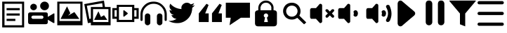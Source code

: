 SplineFontDB: 3.0
FontName: EssenzaIcons
FullName: EssenzaIcons
FamilyName: EssenzaIcons
Weight: Book
Copyright: 
Version: 1.0
ItalicAngle: 0
UnderlinePosition: 0
UnderlineWidth: 0
Ascent: 819
Descent: 205
sfntRevision: 0x00010000
LayerCount: 2
Layer: 0 1 "Back"  1
Layer: 1 1 "Fore"  0
XUID: [1021 825 19260 9184]
FSType: 8
OS2Version: 1
OS2_WeightWidthSlopeOnly: 0
OS2_UseTypoMetrics: 1
CreationTime: 1369166809
ModificationTime: 1371464684
PfmFamily: 17
TTFWeight: 400
TTFWidth: 5
LineGap: 92
VLineGap: 0
Panose: 2 0 5 9 0 0 0 0 0 0
OS2TypoAscent: 819
OS2TypoAOffset: 0
OS2TypoDescent: -205
OS2TypoDOffset: 0
OS2TypoLinegap: 92
OS2WinAscent: 1024
OS2WinAOffset: 0
OS2WinDescent: 176
OS2WinDOffset: 0
HheadAscent: 1024
HheadAOffset: 0
HheadDescent: -176
HheadDOffset: 0
OS2SubXSize: 665
OS2SubYSize: 716
OS2SubXOff: 0
OS2SubYOff: 143
OS2SupXSize: 665
OS2SupYSize: 716
OS2SupXOff: 0
OS2SupYOff: 491
OS2StrikeYSize: 51
OS2StrikeYPos: 265
OS2Vendor: 'PfEd'
OS2CodePages: 80000001.00000000
OS2UnicodeRanges: 00000000.10000000.00000000.00000000
MarkAttachClasses: 1
DEI: 91125
ShortTable: maxp 16
  1
  0
  21
  97
  5
  0
  0
  2
  0
  1
  1
  0
  64
  0
  0
  0
EndShort
LangName: 1033 "" "" "Regular" "" "" "Version 1.0" 
GaspTable: 1 65535 2 0
Encoding: UnicodeBmp
UnicodeInterp: none
NameList: Adobe Glyph List
DisplaySize: -24
AntiAlias: 1
FitToEm: 1
WinInfo: 0 16 4
BeginPrivate: 0
EndPrivate
BeginChars: 65538 21

StartChar: .notdef
Encoding: 0 -1 0
AltUni2: 000000.ffffffff.0
Width: 1024
Flags: W
LayerCount: 2
Fore
SplineSet
0 0 m 1,0,-1
 1000 0 l 1,1,-1
 1000 1024 l 1,2,-1
 0 1024 l 1,3,-1
 0 0 l 1,0,-1
EndSplineSet
EndChar

StartChar: .null
Encoding: 65536 -1 1
Width: 0
Flags: W
LayerCount: 2
EndChar

StartChar: nonmarkingreturn
Encoding: 65537 -1 2
Width: 1024
Flags: W
LayerCount: 2
EndChar

StartChar: uniF000
Encoding: 61440 61440 3
Width: 1024
GlyphClass: 2
Flags: W
LayerCount: 2
Fore
SplineSet
80 784 m 1,0,-1
 80 -176 l 1,1,-1
 880 -176 l 1,2,-1
 880 784 l 1,3,-1
 80 784 l 1,0,-1
164 704 m 1,4,-1
 804 704 l 1,5,-1
 804 -96 l 1,6,-1
 164 -96 l 1,7,-1
 164 704 l 1,4,-1
240 544 m 1,8,-1
 240 464 l 1,9,-1
 720 464 l 1,10,-1
 720 544 l 1,11,-1
 240 544 l 1,8,-1
240 344 m 1,12,-1
 240 264 l 1,13,-1
 720 264 l 1,14,-1
 720 344 l 1,15,-1
 240 344 l 1,12,-1
240 144 m 1,16,-1
 240 64 l 1,17,-1
 560 64 l 1,18,-1
 560 144 l 1,19,-1
 240 144 l 1,16,-1
EndSplineSet
EndChar

StartChar: uniF001
Encoding: 61441 61441 4
Width: 1024
GlyphClass: 2
Flags: W
LayerCount: 2
Fore
SplineSet
600 784 m 0,0,1
 530 784 530 784 488 736 c 1,2,3
 440 694 440 694 440 624 c 128,-1,4
 440 554 440 554 488 512 c 1,5,6
 530 464 530 464 600 464 c 0,7,8
 668 464 668 464 716 512 c 0,9,10
 760 556 760 556 760 624 c 128,-1,11
 760 692 760 692 716 736 c 0,12,13
 668 784 668 784 600 784 c 0,0,1
200 704 m 0,14,15
 152 704 152 704 116 668 c 1,16,17
 80 638 80 638 80 584 c 128,-1,18
 80 530 80 530 116 500 c 1,19,20
 152 464 152 464 200 464 c 0,21,22
 246 464 246 464 288 500 c 1,23,24
 320 532 320 532 320 584 c 128,-1,25
 320 636 320 636 288 668 c 1,26,27
 246 704 246 704 200 704 c 0,14,15
80 384 m 2,28,29
 0 384 0 384 0 304 c 2,30,-1
 0 24 l 2,31,32
 0 -56 0 -56 80 -56 c 2,33,-1
 640 -56 l 2,34,35
 720 -56 720 -56 720 24 c 2,36,-1
 720 112 l 1,37,-1
 924 -12 l 1,38,-1
 940 -12 l 1,39,-1
 956 -12 l 1,40,41
 960 -4 960 -4 960 0 c 2,42,-1
 960 336 l 1,43,-1
 956 340 l 2,44,45
 948 348 948 348 940 348 c 1,46,-1
 924 340 l 1,47,-1
 720 216 l 1,48,-1
 720 304 l 2,49,50
 720 346 720 346 701 365 c 128,-1,51
 682 384 682 384 640 384 c 2,52,-1
 80 384 l 2,28,29
180 264 m 2,53,-1
 500 264 l 2,54,55
 524 264 524 264 544 244 c 1,56,57
 560 233 560 233 560 204 c 0,58,59
 560 180 560 180 544 164 c 128,-1,60
 528 148 528 148 516 144 c 1,61,-1
 168 144 l 1,62,63
 146 151 146 151 140 164 c 1,64,65
 120 179 120 179 120 204 c 0,66,67
 120 234 120 234 140 244 c 1,68,69
 160 264 160 264 180 264 c 2,53,-1
EndSplineSet
EndChar

StartChar: uniF002
Encoding: 61442 61442 5
Width: 1024
GlyphClass: 2
Flags: W
LayerCount: 2
Fore
SplineSet
40 784 m 1,0,-1
 40 -96 l 1,1,-1
 960 -96 l 1,2,-1
 960 784 l 1,3,-1
 40 784 l 1,0,-1
120 708 m 1,4,-1
 880 708 l 1,5,-1
 880 64 l 1,6,-1
 840 64 l 1,7,-1
 160 64 l 1,8,-1
 120 64 l 1,9,-1
 120 708 l 1,4,-1
396 608 m 1,10,-1
 160 140 l 1,11,-1
 844 140 l 1,12,-1
 664 396 l 1,13,-1
 432 260 l 1,14,-1
 516 352 l 1,15,-1
 396 608 l 1,10,-1
EndSplineSet
EndChar

StartChar: uniF003
Encoding: 61443 61443 6
Width: 1024
GlyphClass: 2
Flags: W
LayerCount: 2
Fore
SplineSet
718 824 m 1,0,-1
 0 692 l 1,1,-1
 132 -16 l 1,2,-1
 240 2 l 1,3,-1
 240 -96 l 1,4,-1
 960 -96 l 1,5,-1
 960 584 l 1,6,-1
 754 584 l 1,7,-1
 718 824 l 1,0,-1
654 726 m 1,8,-1
 672 584 l 1,9,-1
 240 584 l 1,10,-1
 240 150 l 1,11,-1
 220 146 l 1,12,13
 202 144 202 144 186 140 c 1,14,-1
 94 630 l 1,15,-1
 654 726 l 1,8,-1
320 506 m 1,16,-1
 880 506 l 1,17,-1
 880 24 l 1,18,-1
 320 24 l 1,19,-1
 320 506 l 1,16,-1
516 424 m 1,20,-1
 360 104 l 1,21,-1
 840 104 l 1,22,-1
 720 278 l 1,23,-1
 610 212 l 1,24,-1
 516 424 l 1,20,-1
EndSplineSet
EndChar

StartChar: uniF004
Encoding: 61444 61444 7
Width: 1024
GlyphClass: 2
Flags: W
LayerCount: 2
Fore
SplineSet
160 664 m 1,0,-1
 160 544 l 1,1,-1
 0 544 l 1,2,-1
 0 144 l 1,3,-1
 160 144 l 1,4,-1
 160 24 l 1,5,-1
 800 24 l 1,6,-1
 800 144 l 1,7,-1
 960 144 l 1,8,-1
 960 544 l 1,9,-1
 800 544 l 1,10,-1
 800 664 l 1,11,-1
 160 664 l 1,0,-1
240 588 m 1,12,-1
 720 588 l 1,13,-1
 720 104 l 1,14,-1
 240 104 l 1,15,-1
 240 588 l 1,12,-1
80 468 m 1,16,-1
 160 468 l 1,17,-1
 160 224 l 1,18,-1
 80 224 l 1,19,-1
 80 468 l 1,16,-1
800 468 m 1,20,-1
 880 468 l 1,21,-1
 880 224 l 1,22,-1
 800 224 l 1,23,-1
 800 468 l 1,20,-1
422 466 m 0,24,25
 420 466 420 466 416 464 c 0,26,27
 415 463 415 463 412.5 461.5 c 128,-1,28
 410 460 410 460 409 459 c 128,-1,29
 408 458 408 458 408 456 c 1,30,31
 400 448 400 448 400 440 c 2,32,-1
 400 248 l 2,33,34
 400 240 400 240 408 232 c 1,35,36
 408 224 408 224 416 224 c 0,37,38
 428 224 428 224 432 228 c 2,39,-1
 552 324 l 1,40,41
 554 324 554 324 555 326 c 128,-1,42
 556 328 556 328 557 331 c 128,-1,43
 558 334 558 334 560 336 c 0,44,45
 565 347 565 347 560 352 c 0,46,47
 558 354 558 354 556 358 c 128,-1,48
 554 362 554 362 552 364 c 2,49,-1
 432 460 l 2,50,51
 426 466 426 466 422 466 c 0,24,25
EndSplineSet
EndChar

StartChar: uniF005
Encoding: 61445 61445 8
Width: 1024
GlyphClass: 2
Flags: W
LayerCount: 2
Fore
SplineSet
480 784 m 0,0,1
 274 784 274 784 140 644 c 1,2,3
 0 504 0 504 0 304 c 2,4,-1
 0 104 l 2,5,6
 0 88 0 88 12 76 c 128,-1,7
 24 64 24 64 40 64 c 128,-1,8
 56 64 56 64 68 76 c 128,-1,9
 80 88 80 88 80 104 c 2,10,-1
 80 304 l 2,11,12
 80 468 80 468 200 588 c 0,13,14
 316 704 316 704 480 704 c 0,15,16
 648 704 648 704 764 588 c 1,17,18
 880 466 880 466 880 304 c 2,19,-1
 880 104 l 2,20,21
 880 88 880 88 892 76 c 128,-1,22
 904 64 904 64 920 64 c 128,-1,23
 936 64 936 64 948 76 c 128,-1,24
 960 88 960 88 960 104 c 2,25,-1
 960 304 l 2,26,27
 960 500 960 500 816 644 c 1,28,29
 682 784 682 784 480 784 c 0,0,1
260 344 m 128,-1,31
 216 344 216 344 188 316 c 1,32,33
 160 281 160 281 160 244 c 2,34,-1
 160 4 l 2,35,36
 160 -36 160 -36 188 -64 c 0,37,38
 220 -96 220 -96 260 -96 c 128,-1,39
 300 -96 300 -96 332 -64 c 1,40,41
 360 -42 360 -42 360 4 c 2,42,-1
 360 244 l 2,43,44
 360 288 360 288 332 316 c 128,-1,30
 304 344 304 344 260 344 c 128,-1,31
700 344 m 128,-1,46
 656 344 656 344 628 316 c 1,47,48
 600 281 600 281 600 244 c 2,49,-1
 600 4 l 2,50,51
 600 -36 600 -36 628 -64 c 0,52,53
 660 -96 660 -96 700 -96 c 128,-1,54
 740 -96 740 -96 772 -64 c 1,55,56
 800 -42 800 -42 800 4 c 2,57,-1
 800 244 l 2,58,59
 800 288 800 288 772 316 c 128,-1,45
 744 344 744 344 700 344 c 128,-1,46
EndSplineSet
EndChar

StartChar: uniF006
Encoding: 61446 61446 9
Width: 1024
GlyphClass: 2
Flags: W
LayerCount: 2
Fore
SplineSet
670 744 m 0,0,1
 648 744 648 744 624 739 c 1,2,3
 523 711 523 711 480 619 c 1,4,5
 461 568 461 568 472 507 c 1,6,7
 222 525 222 525 64 707 c 1,8,9
 26 631 26 631 41.5 567 c 128,-1,10
 57 503 57 503 124 451 c 1,11,12
 78 451 78 451 36 475 c 1,13,14
 48 326 48 326 192 284 c 1,15,16
 151 272 151 272 104 284 c 1,17,18
 131 218 131 218 177 184 c 128,-1,19
 223 150 223 150 292 144 c 1,20,21
 171 58 171 58 0 65 c 1,22,23
 171 -35 171 -35 400 -11 c 1,24,25
 636 30 636 30 776 236 c 1,26,27
 864 382 864 382 864 555 c 1,28,29
 919 594 919 594 960 655 c 1,30,31
 897 627 897 627 852 627 c 1,32,33
 902 652 902 652 936 727 c 1,34,35
 900 707 900 707 812 683 c 1,36,37
 745 744 745 744 670 744 c 0,0,1
EndSplineSet
EndChar

StartChar: uniF007
Encoding: 61447 61447 10
Width: 1024
GlyphClass: 2
Flags: W
LayerCount: 2
Fore
SplineSet
360 704 m 1,0,-1
 80 346 l 1,1,-1
 80 24 l 1,2,-1
 440 24 l 1,3,-1
 440 346 l 1,4,-1
 312 346 l 1,5,-1
 436 660 l 1,6,-1
 360 704 l 1,0,-1
836 704 m 1,7,-1
 560 346 l 1,8,-1
 560 24 l 1,9,-1
 920 24 l 1,10,-1
 920 346 l 1,11,-1
 796 346 l 1,12,-1
 916 660 l 1,13,-1
 836 704 l 1,7,-1
EndSplineSet
EndChar

StartChar: uniF008
Encoding: 61448 61448 11
Width: 1024
GlyphClass: 2
Flags: W
LayerCount: 2
Fore
SplineSet
40 744 m 1,0,-1
 40 184 l 1,1,-1
 220 184 l 1,2,-1
 176 -96 l 1,3,-1
 588 184 l 1,4,-1
 920 184 l 1,5,-1
 920 744 l 1,6,-1
 40 744 l 1,0,-1
EndSplineSet
EndChar

StartChar: uniF009
Encoding: 61449 61449 12
Width: 1024
GlyphClass: 2
Flags: W
LayerCount: 2
Fore
SplineSet
476 824 m 2,0,1
 364 824 364 824 280 740 c 0,2,3
 216 676 216 676 204 588 c 1,4,-1
 204 584 l 1,5,6
 200 580 200 580 200 568 c 2,7,-1
 200 548 l 1,8,-1
 200 544 l 1,9,-1
 200 464 l 1,10,11
 184 464 184 464 180 460 c 1,12,13
 135 457 135 457 109 433.5 c 128,-1,14
 83 410 83 410 80 368 c 1,15,-1
 80 -16 l 2,16,17
 80 -136 80 -136 200 -136 c 2,18,-1
 760 -136 l 2,19,20
 880 -136 880 -136 880 -16 c 2,21,-1
 880 368 l 1,22,23
 877 408 877 408 854 432.5 c 128,-1,24
 831 457 831 457 792 460 c 1,25,26
 784 464 784 464 764 464 c 2,27,-1
 756 464 l 1,28,-1
 756 544 l 1,29,-1
 756 548 l 1,30,-1
 756 568 l 1,31,-1
 756 584 l 1,32,-1
 756 588 l 1,33,34
 737 685 737 685 676 740 c 1,35,36
 598 824 598 824 480 824 c 2,37,-1
 476 824 l 2,0,1
476 744 m 2,38,-1
 480 744 l 2,39,40
 560 744 560 744 616 688 c 1,41,-1
 616 684 l 1,42,43
 666 640 666 640 672 588 c 1,44,45
 676 588 676 588 676 584 c 2,46,-1
 676 568 l 1,47,-1
 676 548 l 1,48,-1
 676 544 l 1,49,-1
 676 464 l 1,50,-1
 280 464 l 1,51,-1
 280 544 l 1,52,-1
 280 548 l 1,53,-1
 280 568 l 2,54,55
 280 580 280 580 284 584 c 1,56,57
 284 588 284 588 288 588 c 1,58,59
 294 637 294 637 340 684 c 1,60,-1
 340 688 l 1,61,62
 402 744 402 744 476 744 c 2,38,-1
476 344 m 2,63,-1
 484 344 l 2,64,65
 518 344 518 344 536 320 c 1,66,67
 560 302 560 302 560 264 c 0,68,69
 560 232 560 232 536 208 c 1,70,71
 518 184 518 184 488 184 c 2,72,-1
 516 184 l 1,73,-1
 552 24 l 1,74,-1
 412 24 l 1,75,-1
 444 184 l 1,76,-1
 472 184 l 2,77,78
 448 184 448 184 424 208 c 128,-1,79
 400 232 400 232 400 264 c 0,80,81
 400 302 400 302 424 320 c 1,82,83
 448 344 448 344 476 344 c 2,63,-1
EndSplineSet
EndChar

StartChar: uniF00A
Encoding: 61450 61450 13
Width: 1024
GlyphClass: 2
Flags: W
LayerCount: 2
Fore
SplineSet
400 744 m 0,0,1
 266 744 266 744 172 656 c 1,2,3
 80 552 80 552 80 432 c 0,4,5
 80 308 80 308 172 204 c 1,6,7
 266 116 266 116 400 116 c 0,8,9
 504 116 504 116 588 176 c 1,10,-1
 600 176 l 2,11,12
 604 176 604 176 608 172 c 2,13,-1
 836 -52 l 1,14,-1
 844 -56 l 1,15,16
 856 -56 856 -56 856 -52 c 1,17,-1
 916 0 l 1,18,19
 916 4 916 4 920 8 c 1,20,-1
 920 16 l 1,21,-1
 684 252 l 1,22,23
 676 256 676 256 676 264 c 2,24,-1
 676 272 l 1,25,26
 716 335 716 335 716 432 c 0,27,28
 716 558 716 558 624 656 c 1,29,30
 530 744 530 744 400 744 c 0,0,1
400 636 m 128,-1,32
 488 636 488 636 548 576 c 1,33,34
 608 510 608 510 608 432 c 0,35,36
 608 350 608 350 548 284 c 1,37,-1
 544 280 l 1,38,39
 482 224 482 224 400 224 c 0,40,41
 312 224 312 224 252 284 c 128,-1,42
 192 344 192 344 192 432 c 0,43,44
 192 510 192 510 252 576 c 1,45,-1
 252 580 l 1,46,-1
 256 580 l 1,47,31
 312 636 312 636 400 636 c 128,-1,32
EndSplineSet
EndChar

StartChar: uniF00B
Encoding: 61451 61451 14
Width: 1024
GlyphClass: 2
Flags: W
LayerCount: 2
Fore
SplineSet
416 704 m 0,0,1
 392 704 392 704 372 679 c 0,2,3
 308 599 308 599 272 563 c 1,4,-1
 260 543 l 1,5,-1
 100 543 l 2,6,7
 88 543 88 543 84 539 c 1,8,9
 69 539 69 539 56 519 c 1,10,11
 40 503 40 503 40 468 c 2,12,-1
 40 220 l 2,13,14
 40 186 40 186 56 164 c 0,15,16
 57 163 57 163 61.5 158 c 128,-1,17
 66 153 66 153 68.5 151 c 128,-1,18
 71 149 71 149 75.5 146.5 c 128,-1,19
 80 144 80 144 84 144 c 2,20,-1
 100 144 l 1,21,-1
 260 144 l 1,22,-1
 272 124 l 1,23,24
 309 84 309 84 372 13 c 1,25,26
 399 -21 399 -21 424 -15 c 1,27,28
 451 -10 451 -10 468 13 c 1,29,30
 475 19 475 19 479 35.5 c 128,-1,31
 483 52 483 52 480 69 c 1,32,-1
 480 619 l 1,33,34
 485 654 485 654 468 679 c 0,35,36
 455 697 455 697 424 703 c 0,37,38
 420 704 420 704 416 704 c 0,0,1
641 501 m 0,39,40
 631 501 631 501 616 492 c 1,41,42
 600 468 600 468 600 452 c 0,43,44
 600 430 600 430 616 420 c 1,45,-1
 688 344 l 1,46,-1
 616 272 l 2,47,48
 599 255 599 255 604 236 c 1,49,50
 604 218 604 218 616 200 c 1,51,52
 618 199 618 199 622.5 195.5 c 128,-1,53
 627 192 627 192 629.5 191 c 128,-1,54
 632 190 632 190 636 188 c 128,-1,55
 640 186 640 186 643.5 185 c 128,-1,56
 647 184 647 184 652 184 c 0,57,58
 668 184 668 184 692 200 c 1,59,-1
 760 272 l 1,60,-1
 832 200 l 2,61,62
 848 184 848 184 868 184 c 128,-1,63
 888 184 888 184 904 200 c 0,64,65
 912 208 912 208 914 215 c 128,-1,66
 916 222 916 222 916 236 c 1,67,68
 922 260 922 260 904 272 c 1,69,-1
 836 344 l 1,70,-1
 904 420 l 1,71,72
 920 430 920 430 920 452 c 0,73,74
 920 476 920 476 904 492 c 0,75,76
 890 505 890 505 872 500 c 1,77,78
 852 505 852 505 832 492 c 1,79,-1
 760 416 l 1,80,-1
 688 492 l 1,81,82
 669 504 669 504 652 500 c 1,83,84
 646 501 646 501 641 501 c 0,39,40
EndSplineSet
EndChar

StartChar: uniF00C
Encoding: 61452 61452 15
Width: 1024
GlyphClass: 2
Flags: W
LayerCount: 2
Fore
SplineSet
416 704 m 0,0,1
 392 704 392 704 371 679 c 1,2,3
 308 599 308 599 272 563 c 1,4,-1
 260 543 l 1,5,-1
 100 543 l 2,6,7
 88 543 88 543 84 539 c 1,8,9
 69 539 69 539 56 519 c 1,10,11
 40 503 40 503 40 468 c 2,12,-1
 40 220 l 2,13,14
 40 186 40 186 56 164 c 0,15,16
 57 163 57 163 61.5 158 c 128,-1,17
 66 153 66 153 68.5 151 c 128,-1,18
 71 149 71 149 75.5 146.5 c 128,-1,19
 80 144 80 144 84 144 c 2,20,-1
 100 144 l 1,21,-1
 260 144 l 1,22,-1
 272 124 l 1,23,24
 309 82 309 82 371 13 c 1,25,26
 399 -21 399 -21 423 -15 c 1,27,28
 450 -10 450 -10 467 13 c 1,29,30
 474 19 474 19 478 35.5 c 128,-1,31
 482 52 482 52 479 69 c 1,32,-1
 479 619 l 1,33,34
 484 654 484 654 467 679 c 0,35,36
 454 697 454 697 423 703 c 0,37,38
 420 704 420 704 416 704 c 0,0,1
671 464 m 0,39,40
 638 464 638 464 623 444 c 1,41,42
 599 432 599 432 599 400 c 1,43,44
 623 345 623 345 599 284 c 1,45,46
 599 256 599 256 623 244 c 1,47,48
 643 224 643 224 671 224 c 0,49,50
 696 224 696 224 723 244 c 1,51,52
 741 256 741 256 747 284 c 1,53,54
 768 336 768 336 755 388 c 1,55,56
 734 436 734 436 723 444 c 1,57,58
 703 464 703 464 671 464 c 0,39,40
EndSplineSet
EndChar

StartChar: uniF00D
Encoding: 61453 61453 16
Width: 1024
GlyphClass: 2
Flags: W
LayerCount: 2
Fore
SplineSet
416 704 m 0,0,1
 392 704 392 704 372 679 c 0,2,3
 308 599 308 599 272 563 c 1,4,-1
 260 543 l 1,5,-1
 100 543 l 2,6,7
 88 543 88 543 84 539 c 1,8,9
 69 539 69 539 56 519 c 1,10,11
 40 503 40 503 40 468 c 2,12,-1
 40 220 l 2,13,14
 40 186 40 186 56 164 c 0,15,16
 57 163 57 163 61.5 158 c 128,-1,17
 66 153 66 153 68.5 151 c 128,-1,18
 71 149 71 149 75.5 146.5 c 128,-1,19
 80 144 80 144 84 144 c 2,20,-1
 100 144 l 1,21,-1
 260 144 l 1,22,-1
 272 124 l 1,23,24
 309 84 309 84 372 13 c 1,25,26
 399 -21 399 -21 424 -15 c 1,27,28
 451 -10 451 -10 468 13 c 1,29,30
 475 19 475 19 479 35.5 c 128,-1,31
 483 52 483 52 480 69 c 1,32,-1
 480 619 l 1,33,34
 485 654 485 654 468 679 c 0,35,36
 455 697 455 697 424 703 c 0,37,38
 420 704 420 704 416 704 c 0,0,1
820 663 m 1,39,40
 817 662 817 662 811.5 661 c 128,-1,41
 806 660 806 660 803 659 c 128,-1,42
 800 658 800 658 796 656.5 c 128,-1,43
 792 655 792 655 789.5 653 c 128,-1,44
 787 651 787 651 784 647 c 1,45,46
 764 634 764 634 764 619 c 1,47,-1
 760 599 l 2,48,49
 760 595 760 595 762 586 c 128,-1,50
 764 577 764 577 764 575 c 2,51,-1
 764 579 l 1,52,53
 896 352 896 352 776 136 c 1,54,55
 760 120 760 120 760 92 c 2,56,-1
 760 88 l 2,57,58
 760 61 760 61 776 45 c 0,59,60
 796 25 796 25 824 25 c 0,61,62
 857 25 857 25 872 45 c 1,63,64
 895 61 895 61 904 81 c 0,65,66
 1022 338 1022 338 892 627 c 1,67,68
 892 631 892 631 890.5 633.5 c 128,-1,69
 889 636 889 636 883.5 640.5 c 128,-1,70
 878 645 878 645 876 647 c 0,71,72
 872 651 872 651 866.5 654 c 128,-1,73
 861 657 861 657 858 658 c 128,-1,74
 855 659 855 659 847 660.5 c 128,-1,75
 839 662 839 662 836 663 c 1,76,-1
 820 663 l 1,39,40
672 464 m 0,77,78
 639 464 639 464 624 444 c 1,79,80
 600 432 600 432 600 400 c 1,81,82
 625 345 625 345 600 284 c 1,83,84
 600 256 600 256 624 244 c 1,85,86
 644 224 644 224 672 224 c 0,87,88
 698 224 698 224 724 244 c 1,89,90
 743 256 743 256 748 284 c 1,91,92
 769 336 769 336 756 388 c 1,93,94
 735 436 735 436 724 444 c 1,95,96
 704 464 704 464 672 464 c 0,77,78
EndSplineSet
EndChar

StartChar: uniF00E
Encoding: 61454 61454 17
Width: 1024
GlyphClass: 2
Flags: W
LayerCount: 2
Fore
SplineSet
263 824 m 0,0,1
 228 824 228 824 192 794 c 1,2,3
 160 749 160 749 160 706 c 2,4,-1
 160 -20 l 2,5,6
 160 -65 160 -65 192 -104 c 1,7,-1
 192 -108 l 1,8,9
 274 -171 274 -171 348 -92 c 1,10,-1
 624 148 l 2,11,12
 639 161 639 161 686 200.5 c 128,-1,13
 733 240 733 240 764 267 c 1,14,-1
 772 279 l 1,15,16
 800 307 800 307 800 343 c 0,17,18
 800 383 800 383 772 411 c 2,19,-1
 764 419 l 1,20,21
 682 495 682 495 624 539 c 1,22,-1
 348 778 l 1,23,24
 306 824 306 824 263 824 c 0,0,1
EndSplineSet
EndChar

StartChar: uniF010
Encoding: 61456 61456 18
Width: 1024
GlyphClass: 2
Flags: W
LayerCount: 2
Fore
SplineSet
267 824 m 0,0,1
 230 824 230 824 196 795 c 1,2,-1
 192 795 l 1,3,4
 160 750 160 750 160 699 c 2,5,-1
 160 25 l 2,6,7
 160 -19 160 -19 192 -63 c 1,8,-1
 196 -63 l 1,9,10
 240 -101 240 -101 280 -95 c 1,11,12
 316 -101 316 -101 360 -63 c 1,13,-1
 364 -63 l 1,14,15
 400 -21 400 -21 400 25 c 2,16,-1
 400 699 l 2,17,18
 400 753 400 753 364 795 c 1,19,-1
 360 795 l 1,20,21
 320 830 320 830 280 823 c 1,22,23
 273 824 273 824 267 824 c 0,0,1
708 824 m 0,24,25
 675 824 675 824 636 795 c 1,26,27
 604 750 604 750 604 699 c 2,28,-1
 604 25 l 2,29,30
 604 -19 604 -19 636 -63 c 1,31,32
 686 -101 686 -101 720 -95 c 1,33,34
 760 -101 760 -101 804 -63 c 1,35,36
 840 -21 840 -21 840 25 c 2,37,-1
 840 699 l 2,38,39
 840 753 840 753 804 795 c 1,40,41
 764 829 764 829 720 823 c 1,42,43
 714 824 714 824 708 824 c 0,24,25
EndSplineSet
EndChar

StartChar: uniF011
Encoding: 61457 61457 19
Width: 1024
GlyphClass: 2
Flags: W
LayerCount: 2
Fore
SplineSet
0 824 m 1,0,-1
 0 805 l 1,1,-1
 384 342 l 1,2,-1
 384 -60 l 1,3,-1
 576 -136 l 1,4,-1
 576 342 l 1,5,-1
 960 805 l 1,6,-1
 960 824 l 1,7,-1
 0 824 l 1,0,-1
EndSplineSet
EndChar

StartChar: uniF012
Encoding: 61458 61458 20
Width: 1024
GlyphClass: 2
Flags: W
LayerCount: 2
Fore
SplineSet
60 804 m 2,0,1
 36 804 36 804 18 786 c 128,-1,2
 0 768 0 768 0 744 c 128,-1,3
 0 720 0 720 18 702 c 128,-1,4
 36 684 36 684 60 684 c 2,5,-1
 900 684 l 2,6,7
 924 684 924 684 942 702 c 128,-1,8
 960 720 960 720 960 744 c 128,-1,9
 960 768 960 768 942 786 c 128,-1,10
 924 804 924 804 900 804 c 2,11,-1
 60 804 l 2,0,1
60 404 m 2,12,13
 36 404 36 404 18 386 c 128,-1,14
 0 368 0 368 0 344 c 128,-1,15
 0 320 0 320 18 302 c 128,-1,16
 36 284 36 284 60 284 c 2,17,-1
 900 284 l 2,18,19
 924 284 924 284 942 302 c 128,-1,20
 960 320 960 320 960 344 c 128,-1,21
 960 368 960 368 942 386 c 128,-1,22
 924 404 924 404 900 404 c 2,23,-1
 60 404 l 2,12,13
60 4 m 2,24,25
 36 4 36 4 18 -14 c 128,-1,26
 0 -32 0 -32 0 -56 c 128,-1,27
 0 -80 0 -80 18 -98 c 128,-1,28
 36 -116 36 -116 60 -116 c 2,29,-1
 900 -116 l 2,30,31
 924 -116 924 -116 942 -98 c 128,-1,32
 960 -80 960 -80 960 -56 c 128,-1,33
 960 -32 960 -32 942 -14 c 128,-1,34
 924 4 924 4 900 4 c 2,35,-1
 60 4 l 2,24,25
EndSplineSet
EndChar
EndChars
EndSplineFont
